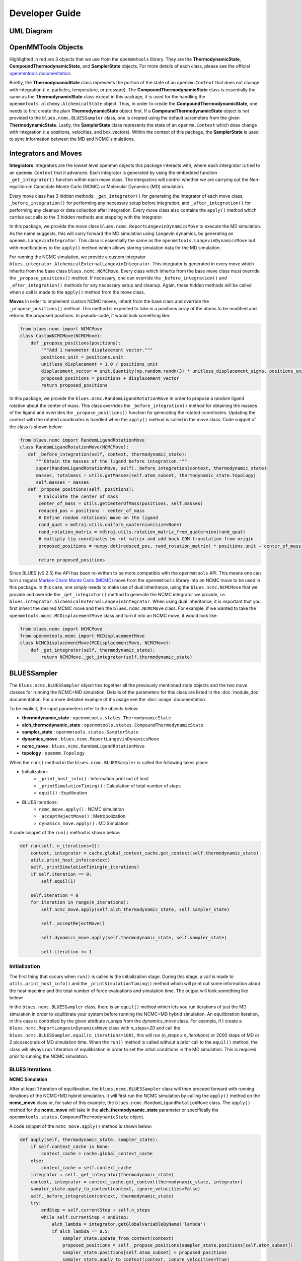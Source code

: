 Developer Guide
=======================
UML Diagram
-----------
.. image:: ../images/uml.png

OpenMMTools Objects
-------------------
Highlighted in red are 3 objects that we use from the ``openmmtools`` library. They are the **ThermodynamicState**, **CompoundThermodynamicState**, and **SamplerState** objects. For more details of each class, please see the official `openmmtools documentation <https://openmmtools.readthedocs.io/en/0.18.1/states.html#thermodynamic-and-sampler-states>`_.

Briefly, the **ThermodynamicState** class represents the portion of the state of an ``openmm.Context`` that does not change with integration (i.e. particles, temperature, or pressure). The **CompoundThermodynamicState** class is essentially the same as the **ThermodynamicState** class except in this package, it is used for the handling the ``openmmtools.alchemy.AlchemicalState`` object. Thus, in order to create the **CompoundThermodynamicState**, one needs to first create the plain **ThermodynamicState** object first. If a **CompoundThermodynamicState** object is not provided to the ``blues.ncmc.BLUESSampler`` class, one is created using the default parameters from the given **ThermodynamicState**. Lastly, the **SamplerState** class represents the state of an ``openmm.Context`` which does change with integration (i.e positions, velocities, and box_vectors). Within the context of this package, the **SamplerState** is used to sync information between the MD and NCMC simulations.

Integrators and Moves
---------------------
**Integrators**
Integrators are the lowest level openmm objects this package interacts with, where each intergrator is tied to an ``openmm.Context`` that it advances. Each integrator is generated by using the embedded function ``_get_integrator()`` function within each move class. The integrators will control whether we are carrying out the Non-equilibirum Candidate Monte Carlo (NCMC) or Molecular Dynamics (MD) simulation.

Every move class has 3 hidden methods: ``_get_integrator()`` for generating the integrator of each move class, ``_before_integration()`` for performing any necessary setup before integration, and ``_after_integration()`` for performing any cleanup or data collection after integration. Every move class also contains the ``apply()`` method which carries out calls to the 3 hidden methods and stepping with the integrator.

In this package, we provide the move class ``blues.ncmc.ReportLangevinDynamicsMove`` to execute the MD simulation. As the name suggests, this will carry forward the MD simulation using Langevin dynamics, by generating an ``openmm.LangevinIntegrator``. This class is essentially the same as the ``openmmtools.LangevinDynamicsMove`` but with modifications to the ``apply()`` method which allows storing simulation data for the MD simulation.

For running the NCMC simulation, we provide a custom integrator
``blues.integrator.AlchemicalExternalLangevinIntegrator``. This integrator is generated in every move which inherits from the base class ``blues.ncmc.NCMCMove``. Every class which inherits from the base move class must override the ``_propose_positions()`` method. If necessary, one can override the ``_before_integration()`` and ``_after_integration()`` methods for any necessary setup and cleanup. Again, these hidden methods will be called when a call is made to the ``apply()`` method from the move class.

**Moves**
In order to implement custom NCMC moves, inherit from the base class and override the ``_propose_positions()`` method. This method is expected to take in a positions array of the atoms to be modified and returns the proposed positions. In pseudo-code, it would look something like:

.. code-block:: python

   from blues.ncmc import NCMCMove
   class CustomNCMCMove(NCMCMove):
       def _propose_positions(positions):
           """Add 1 nanometer displacement vector."""
           positions_unit = positions.unit
           unitless_displacement = 1.0 / positions_unit
           displacement_vector = unit.Quantity(np.random.randn(3) * unitless_displacement_sigma, positions_unit)
           proposed_positions = positions + displacement_vector
           return proposed_positions

In this package, we provide the ``blues.ncmc.RandomLigandRotationMove`` in order to propose a random ligand rotation about the center of mass. This class overrides the ``_before_integration()`` method for obtaining the masses of the ligand and overrides the ``_propose_positions()`` function for generating the rotated coordinates. Updating the context with the rotated coordinates is handled when the ``apply()`` method is called in the move class. Code snippet of the class is shown below:

.. code-block:: python

   from blues.ncmc import RandomLigandRotationMove
   class RandomLigandRotationMove(NCMCMove):
      def _before_integration(self, context, thermodynamic_state):
         """Obtain the masses of the ligand before integration."""
         super(RandomLigandRotationMove, self)._before_integration(context, thermodynamic_state)
         masses, totalmass = utils.getMasses(self.atom_subset, thermodynamic_state.topology)
         self.masses = masses
      def _propose_positions(self, positions):
          # Calculate the center of mass
          center_of_mass = utils.getCenterOfMass(positions, self.masses)
          reduced_pos = positions - center_of_mass
          # Define random rotational move on the ligand
          rand_quat = mdtraj.utils.uniform_quaternion(size=None)
          rand_rotation_matrix = mdtraj.utils.rotation_matrix_from_quaternion(rand_quat)
          # multiply lig coordinates by rot matrix and add back COM translation from origin
          proposed_positions = numpy.dot(reduced_pos, rand_rotation_matrix) * positions.unit + center_of_mass

          return proposed_positions

Since BLUES (v0.2.5) the API has been re-written to be more compatible with the ``openmmtools`` API. This means one can turn a regular `Markov Chain Monte Carlo (MCMC) <https://openmmtools.readthedocs.io/en/0.18.1/mcmc.html#mcmc-move-types>`_ move from the ``openmmtools`` library into an NCMC move to be used in this package. In this case, one simply needs to make use of dual inheritance, using the ``blues.ncmc.NCMCMove`` that we provide and override the ``_get_integrator()`` method to generate the NCMC integrator we provide, i.e. ``blues.integrator.AlchemicalExternalLangevinIntegrator``. When using dual inheritance, it is important that you first inherit the desired MCMC move and then the ``blues.ncmc.NCMCMove`` class. For example, if we wanted to take the ``openmmtools.mcmc.MCDisplacementMove`` class and turn it into an NCMC move, it would look like:

.. code-block:: python

   from blues.ncmc import NCMCMove
   from openmmtools.mcmc import MCDisplacementMove
   class NCMCDisplacementMove(MCDisplacementMove, NCMCMove):
       def _get_integrator(self, thermodynamic_state):
           return NCMCMove._get_integrator(self,thermodynamic_state)

BLUESSampler
------------
The ``blues.ncmc.BLUESSampler`` object ties together all the previously mentioned state objects and the two move classes for running the NCMC+MD simulation. Details of the parameters for this class are listed in the :doc:`module_doc` documentation. For a more detailed example of it's usage see the :doc:`usage` documentation.

To be explicit, the input parameters refer to the objects below:

- **thermodynamic_state** : ``openmmtools.states.ThermodynamicState``
- **alch_thermodynamic_state** : ``openmmtools.states.CompoundThermodynamicState``
- **sampler_state** : ``openmmtools.states.SamplerState``
- **dynamics_move** : ``blues.ncmc.ReportLangevinDynamicsMove``
- **ncmc_move** : ``blues.ncmc.RandomLigandRotationMove``
- **topology** : ``openmm.Topology``

When the ``run()`` method in the ``blues.ncmc.BLUESSampler`` is called the following takes place:

- Initialization:
   - ``_print_host_info()`` : Information print out of host
   - ``_printSimulationTiming()`` : Calculation of total number of steps
   - ``equil()`` : Equilibration
- BLUES iterations:
   - ``ncmc_move.apply()`` : NCMC simulation
   - ``_acceptRejectMove()`` : Metropolization
   - ``dynamics_move.apply()`` : MD Simulation

A code snippet of the ``run()`` method is shown below:

.. code-block:: python

   def run(self, n_iterations=1):
       context, integrator = cache.global_context_cache.get_context(self.thermodynamic_state)
       utils.print_host_info(context)
       self._printSimulationTiming(n_iterations)
       if self.iteration == 0:
           self.equil(1)

       self.iteration = 0
       for iteration in range(n_iterations):
           self.ncmc_move.apply(self.alch_thermodynamic_state, self.sampler_state)

           self._acceptRejectMove()

           self.dynamics_move.apply(self.thermodynamic_state, self.sampler_state)

           self.iteration += 1


Initialization
``````````````
The first thing that occurs when ``run()`` is called is the initialization stage. During this stage, a call is made to ``utils.print_host_info()`` and the ``_printSimulationTiming()`` method which will print out some information about the host machine and the total number of force evaluations and simulation time. The output will look something like below:

.. code-block:: python
    OpenMM(7.3.1.dev-4a269c0) Context generated for CUDA platform
    system = Linux
    node = titanpascal
    release = 4.15.0-50-generic
    version = #54~16.04.1-Ubuntu SMP Wed May 8 15:55:19 UTC 2019
    machine = x86_64
    processor = x86_64
    DeviceIndex = 0
    DeviceName = TITAN Xp
    UseBlockingSync = true
    Precision = single
    UseCpuPme = false
    CudaCompiler = /usr/local/cuda-9.2/bin/nvcc
    TempDirectory = /tmp
    CudaHostCompiler =
    DisablePmeStream = false
    DeterministicForces = false

   Total BLUES Simulation Time = 4.0 ps (0.04 ps/Iter)
   Total Force Evaluations = 4000
   Total NCMC time = 2.0 ps (0.02 ps/iter)
   Total MD time = 2.0 ps (0.02 ps/iter)

In the ``blues.ncmc.BLUESSampler`` class, there is an ``equil()`` method which lets you run iterations of just the MD simulation in order to equilibrate your system before running the NCMC+MD hybrid simulation. An equilibration iteration, in this case is controlled by the given attribute *n_steps* from the *dynamics_move* class. For example, if I create a ``blues.ncmc.ReportLangevinDynamicsMove`` class with *n_steps=20* and call the ``blues.ncmc.BLUESSampler.equil(n_iterations=100)``, this will run *(n_steps x n_iterations)* or 2000 steps of MD or 2 picoseconds of MD simulation time. When the ``run()`` method is called without a prior call to the ``equil()`` method, the class will always run 1 iteration of equilibration in order to set the initial conditions in the MD simulation. This is required prior to running the NCMC simulation.

BLUES Iterations
````````````````
**NCMC Simulation**

After at least 1 iteration of equilibration, the ``blues.ncmc.BLUESSampler`` class will then proceed forward with running iterations of the NCMC+MD hybrid simulation. It will first run the NCMC simulation by calling the ``apply()`` method on the **ncmc_move** class or, for sake of this example, the ``blues.ncmc.RandomLigandRotationMove`` class. The ``apply()`` method for the **ncmc_move** will take in the **alch_thermodynamic_state** parameter or specifically the ``openmmtools.states.CompoundThermodynamicState`` object.

A code snippet of the ``ncmc_move.apply()`` method is shown below:

.. code-block:: python

   def apply(self, thermodynamic_state, sampler_state):
       if self.context_cache is None:
           context_cache = cache.global_context_cache
       else:
           context_cache = self.context_cache
       integrator = self._get_integrator(thermodynamic_state)
       context, integrator = context_cache.get_context(thermodynamic_state, integrator)
       sampler_state.apply_to_context(context, ignore_velocities=False)
       self._before_integration(context, thermodynamic_state)
       try:
           endStep = self.currentStep + self.n_steps
           while self.currentStep < endStep:
               alch_lambda = integrator.getGlobalVariableByName('lambda')
               if alch_lambda == 0.5:
                   sampler_state.update_from_context(context)
                   proposed_positions = self._propose_positions(sampler_state.positions[self.atom_subset])
                   sampler_state.positions[self.atom_subset] = proposed_positions
                   sampler_state.apply_to_context(context, ignore_velocities=True)

               nextSteps = endStep - self.currentStep
               stepsToGo = nextSteps
               while stepsToGo > 10:
                   integrator.step(10)
                   stepsToGo -= 10
               integrator.step(stepsToGo)
               self.currentStep += nextSteps
       except Exception as e:
           print(e)
       else:
           context_state = context.getState(
               getPositions=True,
               getVelocities=True,
               getEnergy=True,
               enforcePeriodicBox=thermodynamic_state.is_periodic)

           self._after_integration(context, thermodynamic_state)
           sampler_state.update_from_context(
               context_state, ignore_positions=False, ignore_velocities=False, ignore_collective_variables=True)
           sampler_state.update_from_context(
               context, ignore_positions=True, ignore_velocities=True, ignore_collective_variables=False)

When the ``apply()`` method on **ncmc_move** is called, it will first generate the ``blues.integrators.AlchemicalExternalLangevinIntegrator`` by calling the ``_get_integrator()`` method inherent to the move class. Then, it will create (or fetch from the **context_cache**) a corresponding ``openmm.Context`` given the **alch_thermodynamic_state**. Next, the **sampler_state** which contains the last state of the MD simulation is synced to the newly created context from the corresponding **alch_thermodynamic_state**. Particularly, the context will be updated with the *box_vectors*, *positions*, and *velocities* from the last state of the MD simulation.

Just prior to integration, a call is made to the ``_before_integration()`` method in order to store the initial *energies*, *positions*, *box_vectors* and the *masses* of the ligand to be rotated. Then, we actually step with the integrator where we perform the ligand rotation when *lambda* has reached the half-way point or *lambda=0.5*, continuing integration until we have completed the *n_steps*. After the integration steps have been completed, a call is made to the ``_after_integration()`` method to store the final *energies*, *positions*, and *box_vectors*. Lastly, the **sampler_state** is updated from the final state of the context.


**Metropolization**

After advancing the NCMC simulation, a call is made to the ``_acceptRejectMove()`` method embedded in the ``blues.ncmc.BLUESSampler`` class for metropolization of the proposed move.

A code snippet of the ``_acceptRejectMove()`` is shown below:

.. code-block:: python

   def _acceptRejectMove(self):
       integrator = self.dynamics_move._get_integrator(self.thermodynamic_state)
       context, integrator = cache.global_context_cache.get_context(self.thermodynamic_state, integrator)
       self.sampler_state.apply_to_context(context, ignore_velocities=True)
       alch_energy = self.thermodynamic_state.reduced_potential(context)

       correction_factor = (self.ncmc_move.initial_energy - self.dynamics_move.final_energy + alch_energy - self.ncmc_move.final_energy)
       logp_accept = self.ncmc_move.logp_accept
       randnum = numpy.log(numpy.random.random())

       logp_accept = logp_accept + correction_factor
       if (not numpy.isnan(logp_accept) and logp_accept > randnum):
           self.n_accepted += 1
       else:
           self.accept = False
           self.sampler_state.positions = self.ncmc_move.initial_positions
           self.sampler_state.box_vectors = self.ncmc_move.initial_box_vectors

Here, is we compute a correction term for switching between the MD and NCMC integrators and factor this in with natural log of the acceptance probability (**logp_accept**). Then, a random number is generated in which: the move is accepted if the random number is less than the **logp_accept** or rejected if greater. When the move is rejected, we set the *positions* and *box_vectors* on the **sampler_state** to the initial positions and box_vectors from the NCMC simulation. If the move is accepted, nothing on the **sampler_state** is changed so that the following MD simulation will contain the final state of the NCMC simulation.

**MD Simulation**

After metropolization of the previously proposed move, a call is made to the ``apply()`` method on the given **dynamics_move** object. In this example, this would refer to the ``blues.ncmc.ReportLangevinDynamicsMove`` class to run the MD simulation.

A code snippet of the ``dynamics_move.apply()`` method is shown below:

.. code-block:: python

   def apply(self, thermodynamic_state, sampler_state):
       if self.context_cache is None:
           context_cache = cache.global_context_cache
       else:
           context_cache = self.context_cache

       integrator = self._get_integrator(thermodynamic_state)
       context, integrator = context_cache.get_context(thermodynamic_state, integrator)
       thermodynamic_state.apply_to_context(context)

       sampler_state.apply_to_context(context, ignore_velocities=self.reassign_velocities)
       if self.reassign_velocities:
           context.setVelocitiesToTemperature(thermodynamic_state.temperature)

       self._before_integration(context, thermodynamic_state)
       try:
           endStep = self.currentStep + self.n_steps
           while self.currentStep < endStep:
               nextSteps = endStep - self.currentStep
               stepsToGo = nextSteps
               while stepsToGo > 10:
                   integrator.step(10)
                   stepsToGo -= 10
               integrator.step(stepsToGo)
               self.currentStep += nextSteps

       except Exception as e:
           print(e)

       else:
           context_state = context.getState(
               getPositions=True,
               getVelocities=True,
               getEnergy=True,
               enforcePeriodicBox=thermodynamic_state.is_periodic)
           self._after_integration(context, thermodynamic_state)
           sampler_state.update_from_context(
               context_state, ignore_positions=False, ignore_velocities=False, ignore_collective_variables=True)
           sampler_state.update_from_context(
               context, ignore_positions=True, ignore_velocities=True, ignore_collective_variables=False)

When the ``apply()`` method is called, a very similar procedure to the NCMC simulation occurs. The first thing that happens is to generate the integrator through a call to ``_get_integrator()``, where in this given class, it will generate an ``openmm.LangevinIntegrator`` given the **thermodynamic_state** parameter. Then, it will create (or fetch from the **context_cache**) a corresponding ``openmm.Context`` given the **thermodynamic_state**. Next, the **sampler_state**, which contains the last state of the NCMC simulation if the previous move was accepted or the initial state of the NCMC simulation if the move was rejected, is used to update *box_vectors* and *positions* in the newly created ``openmm.Context``. In this case, we reassign the *velocities* in the MD simulation in order to preserve detailed balance.

Following, a call is made to ``_before_integration()`` to store the intial *positions*, *box_vectors* and *energies* and then we carry forward with the integration for *n_steps*. After the integration steps have been completed, a call is made to the ``_after_integration()`` method to store the final *energies* and *positions*. Lastly, the **sampler_state** object is updated from the final state of the MD simulation context.

This completes 1 iteration of the BLUES cycle. Here, the **sampler_state** is then used to sync the final state of the MD simulation (i.e. *box_vectors*, *positions*, and *velocities*) from the previous iteration to the NCMC simulation of the next iteration. Then, we repeat the cycle of **NCMC -> Metropolization -> MD** for the given number of iterations.
